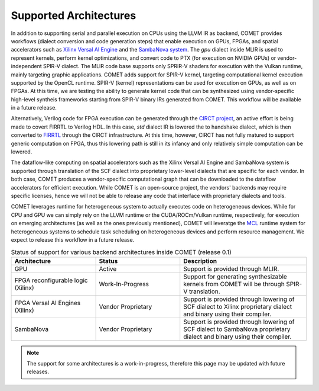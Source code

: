Supported Architectures
=======================

In addition to supporting serial and parallel execution on CPUs using the LLVM IR as backend, COMET provides workflows (dialect conversion and code generation steps) 
that enable execution on GPUs, FPGAs, and spatial accelerators such as 
`Xilinx Versal AI Engine <https://www.xilinx.com/products/silicon-devices/acap/versal-ai-core.html>`_ and the `SambaNova system <https://sambanova.ai/>`_.
The *gpu* dialect inside MLIR is used to represent kernels, perform kernel optimizations, and convert code to PTX (for execution on NVIDIA GPUs) or vendor-independent SPIR-V dialect.
The MLIR code base supports only SPRIR-V shaders for execution with the Vulkan runtime, mainly targeting graphic applications. 
COMET adds support for SPIR-V kernel, targeting computational kernel execution supported by the OpenCL runtime. 
SPIR-V (kernel) representations can be used for execution on GPUs, as well as on FPGAs. 
At this time, we are testing the ability to generate kernel code that can be synthesized using vendor-specific high-level syntheis frameworks starting from SPIR-V binary IRs generated from COMET.
This workflow will be available in a future release.

Alternatively, Verilog code for FPGA execution can be generated through the `CIRCT project <https://circt.llvm.org/>`_, an active effort is being made to covert FIRRTL to Verilog HDL.
In this case, *std* dialect IR is lowered the to handshake dialect, which is then converted to  `FIRRTL <https://www.chisel-lang.org/firrtl/>`_ through the CIRCT infrastructure.
At this time, however, CIRCT has not fully matured to support generic computation on FPGA, thus this lowering path is still in its infancy and only relatively simple computation can be lowered.

The dataflow-like computing on spatial accelerators such as the Xilinx Versal AI Engine and SambaNova system is supported through translation of the SCF dialect into proprietary lower-level dialects that are specific for each vendor.
In both case, COMET produces a vendor-specific computational graph that can be downloaded to the dataflow accelerators for efficient execution.
While COMET is an open-source project, the vendors' backends may require specific licenses, hence we will not be able to release any code that interface with proprietary dialects and tools.
  
COMET leverages runtime for heterogeneous system to actually executes code on heterogeneous devices. While for CPU and GPU we can simply rely on the LLVM runtime or the CUDA/ROCm/Vulkan runtime, respectively, for execution on emerging architectures (as well as the ones previously mentioned), COMET will leveratge the  `MCL <https://github.com/pnnl/mcl>`_ runtime system for heterogeneous systems to schedule task scheduling on heterogeneous devices and perform resource management.
We expect to release this workflow in a future release. 

.. csv-table:: Status of support for various backend architectures inside COMET (release 0.1)
   :header: "Architecture", "Status", "Description"
   :widths: 10, 10, 15

   "GPU", "Active", "Support is provided through MLIR."
   "FPGA reconfigurable logic (Xilinx)", "Work-In-Progress", "Support for generating synthesizable kernels from COMET will be through SPIR-V translation."
   "FPGA Versal AI Engines (Xilinx)", "Vendor Proprietary", "Support is provided through lowering of SCF dialect to Xilinx proprietary dialect and binary using their compiler."
   "SambaNova", "Vendor Proprietary", "Support is provided through lowering of SCF dialect to SambaNova proprietary dialect and binary using their compiler."
   
.. note::
   
   The support for some architectures is a work-in-progress, therefore this page may be updated with future releases. 

.. autosummary::
   :toctree: generated

